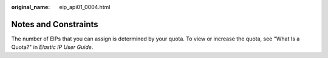 :original_name: eip_api01_0004.html

.. _eip_api01_0004:

Notes and Constraints
=====================

The number of EIPs that you can assign is determined by your quota. To view or increase the quota, see "What Is a Quota?" in *Elastic IP User Guide*.
